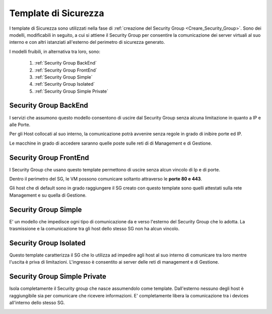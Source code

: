 .. _Template_Sicurezza:

**Template di Sicurezza**
*************************

I template di Sicurezza sono utilizzati
nella fase di :ref:`creazione del Security Group <Creare_Security_Group>`.
Sono dei modelli, modificabili in seguito, a cui si attiene il Security Group
per consentire la comunicazione dei server virtuali al suo interno e con
altri istanziati all'esterno del perimetro di sicurezza generato.

I modelli fruibili, in alternativa tra loro, sono:



    1. :ref:`Security Group BackEnd`
    2. :ref:`Security Group FrontEnd`
    3. :ref:`Security Group Simple`
    4. :ref:`Security Group Isolated`
    5. :ref:`Security Group Simple Private`


.. _Security Group BackEnd:

**Security Group BackEnd**
==========================

I servizi che assumono questo modello consentono di uscire
dal Security Group senza alcuna limitazione in quanto a IP e alle Porte.

Per gli Host collocati al suo interno, la comunicazione
potrà avvenire senza regole in grado di inibire porte ed IP.

Le macchine in grado di accedere saranno quelle
poste sulle reti di di Management e di Gestione.

.. image:: img/Template-backend.png


.. _Security Group FrontEnd:

**Security Group FrontEnd**
===========================

I Security Group che usano questo template permettono di uscire
senza alcun vincolo di Ip e di porte.

Dentro il perimetro del SG, le VM possono comunicare
soltanto attraverso le **porte 80 e 443**.

Gli host che di default sono in grado raggiungere il SG creato con questo template
sono quelli attestati sulla rete Management e su quella di Gestione.

.. image:: img/Template-frontend.png


.. _Security Group Simple:

**Security Group Simple**
=========================

E' un modello che impedisce ogni tipo di comunicazione da e
verso l'esterno del Security Group che lo adotta.
La trasmissione e la comunicazione tra gli host dello stesso SG
non ha alcun vincolo.

.. image:: img/Template-simple.png


.. _Security Group Isolated:

**Security Group Isolated**
===========================

Questo template caratterizza il SG che lo utilizza ad impedire
agli host al suo interno di comunicare tra loro
mentre l'uscita è priva di limitazioni.
L'ingresso è consentito ai server delle reti di management e di Gestione.


.. image:: img/Template-isolated.png



.. _Security Group Simple Private:

**Security Group Simple Private**
=================================

Isola completamente il Security group che nasce assumendolo come
template. Dall'esterno nessuno degli host è raggiungibile
sia per comunicare che ricevere informazioni.
E' completamente libera la comunicazione tra i devices
all'interno dello stesso SG.

.. image:: img/Template-simpleprivate.png
